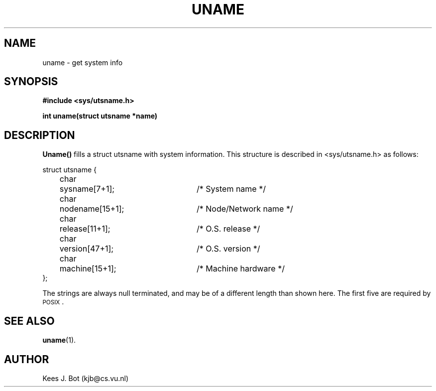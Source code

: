 .TH UNAME 2
.SH NAME
uname \- get system info
.SH SYNOPSIS
.ft B
.nf
#include <sys/utsname.h>

int uname(struct utsname *name)
.fi
.ft P
.SH DESCRIPTION
.B Uname()
fills a struct utsname with system information.  This structure is described
in <sys/utsname.h> as follows:
.PP
.nf
.ta +4n +6n +25n
struct utsname {
	char	sysname[7+1];		/* System name */
	char	nodename[15+1];		/* Node/Network name */
	char	release[11+1];		/* O.S. release */
	char	version[47+1];		/* O.S. version */
	char	machine[15+1];		/* Machine hardware */
};
.fi
.PP
The strings are always null terminated, and may be of a different length than
shown here.  The first five are required by \s-2POSIX\s+2.
.SH "SEE ALSO"
.BR uname (1).
.SH AUTHOR
Kees J. Bot (kjb@cs.vu.nl)
